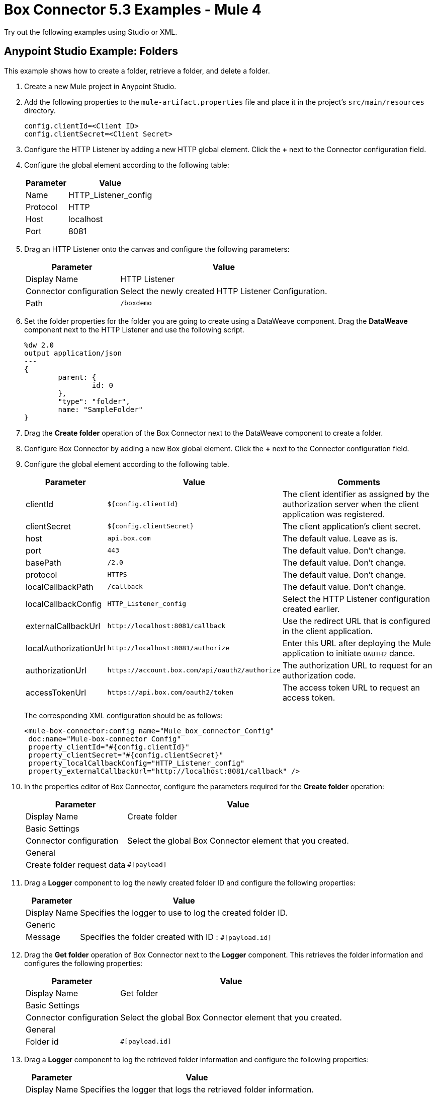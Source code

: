 = Box Connector 5.3 Examples - Mule 4
:page-aliases: connectors::box/box-connector-examples.adoc

Try out the following examples using Studio or XML.

== Anypoint Studio Example: Folders

This example shows how to create a folder, retrieve a folder, and delete a folder.

. Create a new Mule project in Anypoint Studio.
. Add the following properties to the `mule-artifact.properties` file and place it in the project's `src/main/resources` directory.
+
[source,text,linenums]
----
config.clientId=<Client ID>
config.clientSecret=<Client Secret>
----
+
. Configure the HTTP Listener by adding a new HTTP global element. Click the *+* next to the Connector configuration field.
. Configure the global element according to the following table:
+
[%header%autowidth.spread]
|===
|Parameter|Value
|Name|HTTP_Listener_config
|Protocol| HTTP
|Host| localhost
|Port| 8081
|===
+
. Drag an HTTP Listener onto the canvas and configure the following parameters:
+
[%header%autowidth.spread]
|===
|Parameter |Value
|Display Name |HTTP Listener
|Connector configuration | Select the newly created HTTP Listener Configuration.
|Path |`/boxdemo`
|===
+
. Set the folder properties for the folder you are going to create using a DataWeave component.
Drag the *DataWeave* component next to the HTTP Listener and use the following script.
+
[source,dataweave,linenums]
----
%dw 2.0
output application/json
---
{
	parent: {
		id: 0
	},
	"type": "folder",
	name: "SampleFolder"
}
----
+
. Drag the *Create folder* operation of the Box Connector next to the DataWeave component to create a folder.
. Configure Box Connector by adding a new Box global element. Click the *+* next to the Connector configuration field.
. Configure the global element according to the following table.
+
[%header%autowidth.spread]
|===
|Parameter |Value |Comments
|clientId |`${config.clientId}` |The client identifier as assigned by the authorization server when the client application was registered.
|clientSecret |`${config.clientSecret}` |The client application's client secret.
|host |`api.box.com` |The default value. Leave as is.
|port |`443` |The default value. Don't change.
|basePath |`/2.0`|The default value. Don't change.
|protocol |`HTTPS` |The default value. Don't change.
|localCallbackPath |`/callback` |The default value. Don't change.
|localCallbackConfig |`HTTP_Listener_config` |Select the HTTP Listener configuration created earlier.
|externalCallbackUrl |`+http://localhost:8081/callback+`  |Use the redirect URL that is configured in the client application.
|localAuthorizationUrl |`+http://localhost:8081/authorize+`  |Enter this URL after deploying the Mule application to initiate `OAUTH2` dance.
|authorizationUrl |`+https://account.box.com/api/oauth2/authorize+`  |The authorization URL to request for an authorization code.
|accessTokenUrl |`+https://api.box.com/oauth2/token+`  |The access token URL to request an access token.
|===
+
The corresponding XML configuration should be as follows:
+
[source,xml,linenums]
----
<mule-box-connector:config name="Mule_box_connector_Config"
 doc:name="Mule-box-connector Config"
 property_clientId="#{config.clientId}"
 property_clientSecret="#{config.clientSecret}"
 property_localCallbackConfig="HTTP_Listener_config"
 property_externalCallbackUrl="http://localhost:8081/callback" />
----
+
. In the properties editor of Box Connector, configure the parameters required for the *Create folder* operation:
+
[%header%autowidth.spread]
|===
|Parameter |Value
|Display Name |Create folder
2+|Basic Settings
|Connector configuration |Select the global Box Connector element that you created.
2+|General
|Create folder request data |`#[payload]`
|===
+
. Drag a *Logger* component to log the newly created folder ID and configure the following properties:
+
[%header%autowidth.spread]
|===
|Parameter|Value
|Display Name|Specifies the logger to use to log the created folder ID.
2+|Generic
|Message|Specifies the folder created with ID : `#[payload.id]`
|===
+
. Drag the *Get folder* operation of Box Connector next to the *Logger* component. This retrieves the folder information and configures the following properties:
+
[%header%autowidth.spread]
|===
|Parameter|Value
|Display Name|Get folder
2+|Basic Settings
|Connector configuration|Select the global Box Connector element that you created.
2+|General
|Folder id|`#[payload.id]`
|===
+
. Drag a *Logger* component to log the retrieved folder information and configure the following properties:
+
[%header%autowidth.spread]
|===
|Parameter|Value
|Display Name|Specifies the logger that logs the retrieved folder information.
2+|Generic
|Message|`#[payload]`
|===
+
. Drag the Box Connector *Delete folder* operation to delete the folder that was just created and configure the following properties:
+
[%header%autowidth.spread]
|===
|Parameter|Value
|Display Name|Delete folder
2+|Basic Settings
|Connector configuration|Select the global Box Connector element that you created.
2+|General
|Folder id|`#[payload.id]`
|===
+
. Drag the *DataWeave* component to set the payload to display the result of the flow to the user, and use the following script:
+
[source,dataweave,linenums]
----
%dw 2.0
output application/json
---
{
	result : "Folder was created, retrieved and deleted successfully."
}
----
+
. Save and run the project as a Mule app.

. Use the URL `+http://localhost:8081/authorize+` from a browser that you set for `localAuthorizationUrl` in the global Box configuration element to initiate the `OAUTH2` dance.
+
This displays the page asking the Box user to either grant or deny access to the client application (which reads and writes all of files and folders stored in Box).

. Click *Grant access to Box* to grant the read and write permissions.

. Open a web browser and access `+http://localhost:8081/boxdemo+`.
+
You should get a JSON response with the following content:
+
Result: `"Folder created, retrieved and deleted successfully."`


== XML Example: Demonstrate Create Folder, Retrieve Folder, and Delete Folder Operations

[source,xml,linenums]
----

<?xml version="1.0" encoding="UTF-8"?>

<mule xmlns:ee="http://www.mulesoft.org/schema/mule/ee/core"
	xmlns:mule-box-connector="http://www.mulesoft.org/schema/mule/mule-box-connector"
	xmlns:http="http://www.mulesoft.org/schema/mule/http"
  xmlns="http://www.mulesoft.org/schema/mule/core"
	xmlns:doc="http://www.mulesoft.org/schema/mule/documentation"
	xmlns:xsi="http://www.w3.org/2001/XMLSchema-instance"
	xsi:schemaLocation="http://www.mulesoft.org/schema/mule/core
  http://www.mulesoft.org/schema/mule/core/current/mule.xsd
http://www.mulesoft.org/schema/mule/http
http://www.mulesoft.org/schema/mule/http/current/mule-http.xsd
http://www.mulesoft.org/schema/mule/mule-box-connector
http://www.mulesoft.org/schema/mule/mule-box-connector/current/mule-mule-box-connector.xsd
http://www.mulesoft.org/schema/mule/ee/core
http://www.mulesoft.org/schema/mule/ee/core/current/mule-ee.xsd">

	<http:listener-config name="HTTP_Listener_config"
		doc:name="HTTP Listener config">
		<http:listener-connection host="localhost"
			port="8081" />
	</http:listener-config>

	<mule-box-connector:config name="Mule_box_connector_Config"
		doc:name="Mule-box-connector Config"
		property_clientId="#{config.clientId}"
		property_clientSecret="#{config.clientSecret}"
		property_localCallbackConfig="HTTP_Listener_config"
		property_externalCallbackUrl="http://localhost:8081/callback" />

	<flow name="Create-Get-Delete-Folder-Flow">

		<http:listener doc:name="HTTP Listener"
			path="/boxdemo"
			config-ref="HTTP_Listener_config"
		/>

		<ee:transform doc:name="DataWeave to set folder properties">
			<ee:message>
				<ee:set-payload><![CDATA[%dw 2.0
output application/json
---
{
	parent: {
		id: 0
	},
	"type": "folder",
	name: "SampleFolder"
}]]></ee:set-payload>
			</ee:message>
		</ee:transform>
		<box-connector:create-folder
			doc:name="Create folder" config-ref="Mule_box_connector_Config" />

		<logger level="INFO" doc:name="Logger to log the created Folder ID"
			message="Folder created with ID : #[payload.id]" />

		<box-connector:get-folder doc:name="Get folder"
			config-ref="Mule_box_connector_Config" folder-id="#[payload.id]" />

		<logger level="INFO" doc:name="Logger to log the retrieved folder info"
			message="#[payload]" />

		<box-connector:delete-folder
			doc:name="Delete folder" config-ref="Mule_box_connector_Config"
			folder-id="#[payload.id]" />

		<ee:transform doc:name="DataWeave to show the result">
			<ee:message>
				<ee:set-payload><![CDATA[%dw 2.0
output application/json
---
{
	result : "Folder got created, retrieved and deleted successfully"
}]]></ee:set-payload>
			</ee:message>
		</ee:transform>
	</flow>
</mule>
----

== Example: Upload a File

This example demonstrates how to upload files to use with other Box operations you have created.

. Create a new Mule project in Anypoint Studio.

. Create a folder called `input` in `src/main/resources directory`.

. Copy the file you want to upload to the `input directory`.

. Configure the HTTP Listener by adding a new HTTP global element.

. Click the *Global Elements* tab at the bottom of the canvas.

. In the *Global Configuration Elements* screen, click *Create*.

. In the *Choose Global Type* wizard, expand the Connector Configuration.

. Select *HTTP Listener* and click *OK*.

. In the *HTTP Listener* screen configure the following parameters:
+
[%header%autowidth.spread]
|===
|Parameter|Value
|Name|HTTP_Listener_config
|Protocol| HTTP
|Host| localhost
|Port| 8081
|===
+
. Drag an HTTP Listener onto the canvas and configure the following parameters:
+
[%header%autowidth.spread]
|===
|Parameter |Value
|Display Name |HTTP Listener
|Connector configuration | Select the HTTP Listener Configuration that has been previously created.
|Path |`/boxUploadFile`
|===
+
. Login to Box and generate the Box developer token, which is active for 60 minutes.

. Set this Developer Token using a DataWeave component.

. Drag the DataWeave component next to the HTTP Listener and configure as follows.
+
[source,dataweave,linenums]
----
%dw 2.0
output application/java
		//Set the generated developer token here
var developerToken = "{developer Token}"
---
"Bearer " ++ developerToken
----
+
. Drag a *Set Variable* component onto the canvas and configure the following parameters:
+
[%header%autowidth.spread]
|===
|Parameter |Value
|Display Name| Save developer token
|Name |developerToken
|Value | `#[payload]`
|===
+
. Configure the File connector by adding a new *File Global Element*.

. Click the *Global Elements* tab at the bottom of the canvas.

. From the *Global Configuration Elements* screen, click *Create*.

. From the *Choose Global Type* wizard, expand Connector Configuration.

. Select *File Config* and click *OK*.

. In the File Config screen configure the following parameter:
+
[%header%autowidth.spread]
|===
|Parameter |Value
|Working Directory | `${mule.home}/apps/${app.name}/`
|===
+
. Drag a *Read File* operation onto the canvas and configure the following parameters:
+
[%header%autowidth.spread]
|===
|Parameter |Value
|Display Name |Read File
|Connector configuration | Select the File Configuration that has been previously created in global elements.
|File Path |`input/yourFileName`
|===
+
. Transform this payload to a `multipart/form-data` type of request.

. Specify a folder to upload by setting the ID of the parent folder.

. Drag a DataWeave component next to the *Read File* component and use the following script:
+
[source,dataweave,linenums]
----
%dw 2.0
output multipart/form-data
---
{
  parts : {
  	attributes : {
  			headers : {
        		"Content-Type": "application/json"},
      		content : {
      			"name": message.attributes.fileName ,
	// Set the ID of the parent folder. Use "0" for the root folder.
      	 		"parent": {
      	 		  "id":"0"
				}
			}
	},
    file : {
      headers : {
        "Content-Disposition" : {
            "name": "file",
            "filename": message.attributes.fileName
        }
      },
      content : payload
    }
  }
}
----
+
. Configure the HTTP Request by adding a new HTTP Request global element.

. Click the *Global Elements* tab at the bottom of the canvas.

. In the *Global Configuration Elements* screen, click *Create*.

. In the *Choose Global Type* wizard expand Connector Configuration, select *HTTP Request Configuration* and click *OK*.

. In the HTTP Request Configuration screen configure the following parameters:
+
[%header%autowidth.spread]
|===
|Parameter |Value
|Name| HTTP_Request_configuration
|Base path |/
|Protocol | HTTP(Default)
|Host |80
|Port |
|Use persistent connections| ✓
|Max Connections|-1
|Connection idle timeout|30000
|Response buffer size|1024
|TLS configuration| None
|Proxy|None
|Authentication|None
|Client socket properties|None
|Use reconnection| unchecked
|===
+
. Drag an *HTTP Request* onto the canvas and configure the following parameters:
+
[%header%autowidth.spread]
|===
|Parameter |Value
|Display Name| Request - Box Upload File
|Configuration| Select the HTTP request configuration that you created in global elements.
|Method|POST
|Path|
|URL|`https://upload.box.com/api/2.0/files/content`
|Body|payload
|===

. Create an Authorization header in the HTTP Request.

. Click the *Headers* tab next to the Body in the HTTP request and click *+* to configure the following parameter:
+
[%header%autowidth.spread]
|===
|Name |Value
|"Authorization"|`vars.developerToken`
|===
+
. Drag the DataWeave component to set the payload to display the result of the flow to the user and configure as follows:
+
[source,dataweave,linenums]
----
%dw 2.0
output application/json
---
{
	result : "File has been successfully created"
}
----
+
. Save and run the project as a Mule application.

. Enter the URL `http://localhost:8081/boxUploadFile` in the browser. You should get a JSON response with the following content:
+
`result : "File has been successfully created"`

== XML Example:  Upload File

Here is the XML example to upload a file.

[source,xml,lineums]
----
<?xml version="1.0" encoding="UTF-8"?>
<mule xmlns:mule-box-connector="http://www.mulesoft.org/schema/mule/mule-box-connector" xmlns:ee="http://www.mulesoft.org/schema/mule/ee/core"
	xmlns:file="http://www.mulesoft.org/schema/mule/file"
	xmlns:http="http://www.mulesoft.org/schema/mule/http" xmlns="http://www.mulesoft.org/schema/mule/core" xmlns:doc="http://www.mulesoft.org/schema/mule/documentation" xmlns:xsi="http://www.w3.org/2001/XMLSchema-instance" xsi:schemaLocation="http://www.mulesoft.org/schema/mule/core http://www.mulesoft.org/schema/mule/core/current/mule.xsd
http://www.mulesoft.org/schema/mule/http http://www.mulesoft.org/schema/mule/http/current/mule-http.xsd
http://www.mulesoft.org/schema/mule/file http://www.mulesoft.org/schema/mule/file/current/mule-file.xsd
http://www.mulesoft.org/schema/mule/ee/core http://www.mulesoft.org/schema/mule/ee/core/current/mule-ee.xsd
http://www.mulesoft.org/schema/mule/mule-box-connector http://www.mulesoft.org/schema/mule/mule-box-connector/current/mule-mule-box-connector.xsd">

	<http:listener-config name="HTTP_Listener_config" doc:name="HTTP Listener config">
		<http:listener-connection host="0.0.0.0" port="8081" />
	</http:listener-config>

	<file:config name="File_Config" doc:name="File Config">
		<file:connection workingDir="${mule.home}/apps/${app.name}/" />
	</file:config>

	<http:request-config name="HTTP_Request_configuration" doc:name="HTTP Request configuration" >
		<http:request-connection host="80" />
	</http:request-config>

	<flow name="UploadFileToBox" >
		<http:listener doc:name="Listener" config-ref="HTTP_Listener_config" path="/boxUploadFile" />
		<ee:transform doc:name="Set Developer Token Variable">
			<ee:message>
				<ee:set-payload ><![CDATA[%dw 2.0
output application/java
		//Set the generated developer token here
var developerToken = "{developer Token}"
---
"Bearer " ++ developerToken]]></ee:set-payload>
			</ee:message>
			<ee:variables>
			</ee:variables>
		</ee:transform>
		<set-variable value="#[payload]" doc:name="Save developer token" variableName="developerToken"/>
		<file:read doc:name="Read File" config-ref="File_Config" path="input/yourFileName"/>
		<ee:transform doc:name="Transform to multipart/form-data">
			<ee:message>
				<ee:set-payload><![CDATA[%dw 2.0
output multipart/form-data
---
{
  parts : {
  	attributes : {
  			headers : {
        		"Content-Type": "application/json"},
      		content : {
      			"name": message.attributes.fileName ,
	// Set the ID of the parent folder. Use "0" for the root folder.
      	 		"parent": {
      	 		  "id":"0"
				}
			}
	},
    file : {
      headers : {
        "Content-Disposition" : {
            "name": "file",
            "filename": message.attributes.fileName
        }
      },
      content : payload
    }
  }
}]]></ee:set-payload>
			</ee:message>
		</ee:transform>
		<http:request method="POST" doc:name="Request - Box Upload File" url="https://upload.box.com/api/2.0/files/content" config-ref="HTTP_Request_configuration">
			<http:headers ><![CDATA[#[output application/java
---
{
	"Authorization" : vars.developerToken,
	"Key" : "Value"
}]]]></http:headers>
		</http:request>
		<ee:transform doc:name="Transform Response">
			<ee:message >
				<ee:set-payload ><![CDATA[%dw 2.0
output application/json
---
{
	result : "File has been successfully created"
}]]></ee:set-payload>
			</ee:message>
		</ee:transform>
	</flow>
</mule>
----

== See Also

https://help.mulesoft.com[MuleSoft Help Center]
